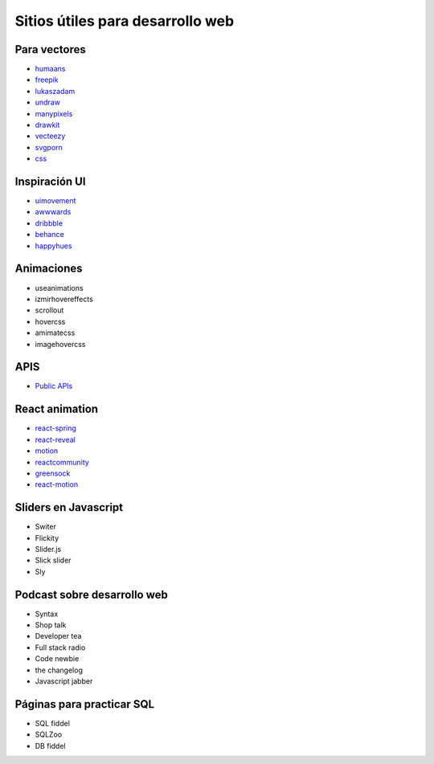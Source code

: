 =================================
Sitios útiles para desarrollo web
=================================

Para vectores
=============

* `humaans <http://humaans.com>`_ 
* `freepik <http://freepik.com>`_ 
* `lukaszadam <http://lukaszadam.com>`_ 
* `undraw <http://undraw.co>`_ 
* `manypixels <http://manypixels.com>`_ 
* `drawkit <http://drawkit.io>`_ 
* `vecteezy <http://vecteezy.com>`_  
* `svgporn <http://svgporn.com>`_ 
* `css <http://css.gg>`_ 

Inspiración UI
==============

* `uimovement <http://uimovement.com>`_ 
* `awwwards <http://awwwards.com>`_ 
* `dribbble <http://dribbble.com>`_ 
* `behance <http://behance.net>`_ 
* `happyhues <http://happyhues.com>`_ 

Animaciones
===========

* useanimations
* izmirhovereffects
* scrollout
* hovercss
* amimatecss
* imagehovercss

APIS
====

* `Public APIs <https://github.com/public-apis/public-apis>`_ 

React animation
===============

* `react-spring <http://react-spring.io>`_ 
* `react-reveal <http://react-reveal.com>`_ 
* `motion <http://framer.com/motion>`_ 
* `reactcommunity <http://reactcommunity.org/react-transition-group>`_ 
* `greensock <http://greensock.com>`_ 
* `react-motion <http://github.com/chenglou/react-motion>`_ 

Sliders en Javascript
=====================

* Switer
* Flickity
* Slider.js
* Slick slider
* Sly

Podcast sobre desarrollo web
============================

* Syntax
* Shop talk
* Developer tea
* Full stack radio
* Code newbie 
* the changelog
* Javascript jabber 

Páginas para practicar SQL
==========================

* SQL fiddel
* SQLZoo
* DB fiddel

